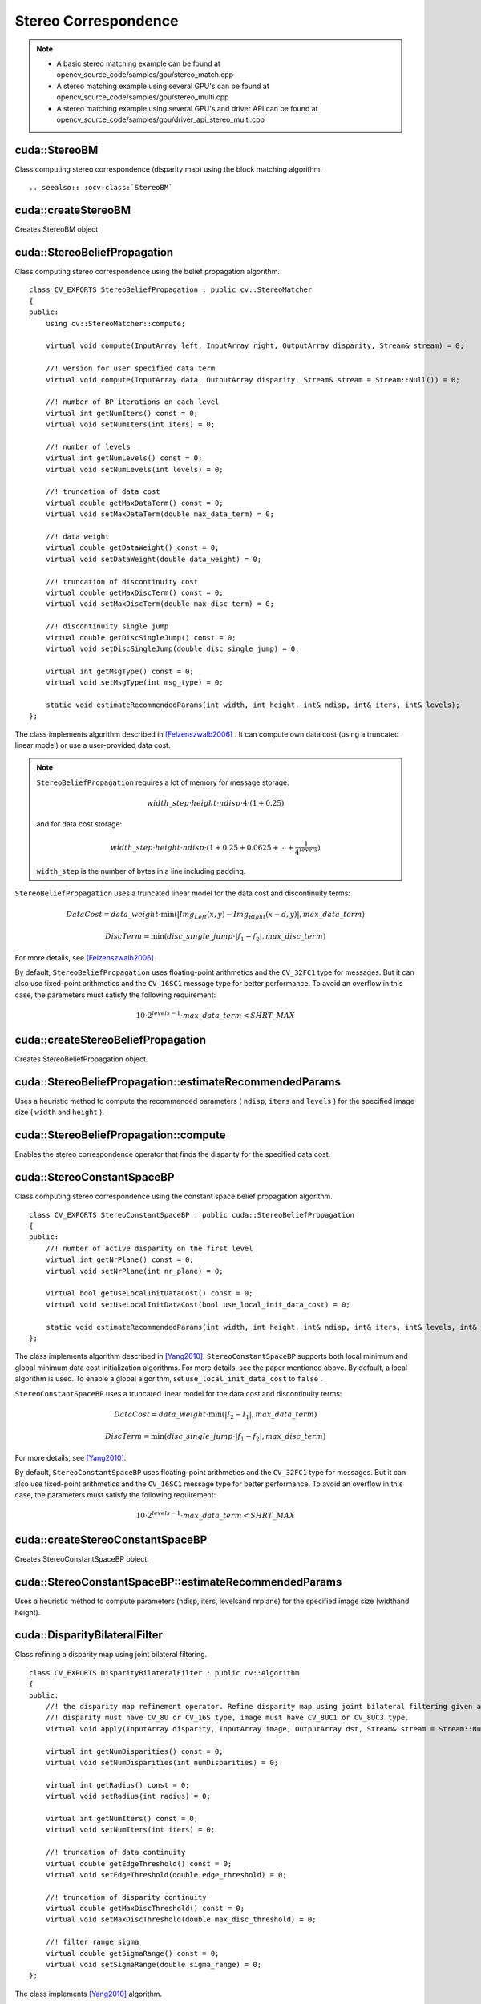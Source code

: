 Stereo Correspondence
=====================

.. highlight:: cpp

.. note::

   * A basic stereo matching example can be found at opencv_source_code/samples/gpu/stereo_match.cpp
   * A stereo matching example using several GPU's can be found at opencv_source_code/samples/gpu/stereo_multi.cpp
   * A stereo matching example using several GPU's and driver API can be found at opencv_source_code/samples/gpu/driver_api_stereo_multi.cpp



cuda::StereoBM
--------------
.. ocv:class:: cuda::StereoBM : public cv::StereoBM

Class computing stereo correspondence (disparity map) using the block matching algorithm. ::

.. seealso:: :ocv:class:`StereoBM`



cuda::createStereoBM
--------------------
Creates StereoBM object.

.. ocv:function:: Ptr<cuda::StereoBM> cuda::createStereoBM(int numDisparities = 64, int blockSize = 19)

    :param numDisparities: the disparity search range. For each pixel algorithm will find the best disparity from 0 (default minimum disparity) to ``numDisparities``. The search range can then be shifted by changing the minimum disparity.

    :param blockSize: the linear size of the blocks compared by the algorithm. The size should be odd (as the block is centered at the current pixel). Larger block size implies smoother, though less accurate disparity map. Smaller block size gives more detailed disparity map, but there is higher chance for algorithm to find a wrong correspondence.



cuda::StereoBeliefPropagation
-----------------------------
.. ocv:class:: cuda::StereoBeliefPropagation : public cv::StereoMatcher

Class computing stereo correspondence using the belief propagation algorithm. ::

    class CV_EXPORTS StereoBeliefPropagation : public cv::StereoMatcher
    {
    public:
        using cv::StereoMatcher::compute;

        virtual void compute(InputArray left, InputArray right, OutputArray disparity, Stream& stream) = 0;

        //! version for user specified data term
        virtual void compute(InputArray data, OutputArray disparity, Stream& stream = Stream::Null()) = 0;

        //! number of BP iterations on each level
        virtual int getNumIters() const = 0;
        virtual void setNumIters(int iters) = 0;

        //! number of levels
        virtual int getNumLevels() const = 0;
        virtual void setNumLevels(int levels) = 0;

        //! truncation of data cost
        virtual double getMaxDataTerm() const = 0;
        virtual void setMaxDataTerm(double max_data_term) = 0;

        //! data weight
        virtual double getDataWeight() const = 0;
        virtual void setDataWeight(double data_weight) = 0;

        //! truncation of discontinuity cost
        virtual double getMaxDiscTerm() const = 0;
        virtual void setMaxDiscTerm(double max_disc_term) = 0;

        //! discontinuity single jump
        virtual double getDiscSingleJump() const = 0;
        virtual void setDiscSingleJump(double disc_single_jump) = 0;

        virtual int getMsgType() const = 0;
        virtual void setMsgType(int msg_type) = 0;

        static void estimateRecommendedParams(int width, int height, int& ndisp, int& iters, int& levels);
    };


The class implements algorithm described in [Felzenszwalb2006]_ . It can compute own data cost (using a truncated linear model) or use a user-provided data cost.

.. note::

    ``StereoBeliefPropagation`` requires a lot of memory for message storage:

    .. math::

        width \_ step  \cdot height  \cdot ndisp  \cdot 4  \cdot (1 + 0.25)

    and for data cost storage:

    .. math::

        width\_step \cdot height \cdot ndisp \cdot (1 + 0.25 + 0.0625 +  \dotsm + \frac{1}{4^{levels}})

    ``width_step`` is the number of bytes in a line including padding.

``StereoBeliefPropagation`` uses a truncated linear model for the data cost and discontinuity terms:

.. math::

    DataCost = data \_ weight  \cdot \min ( \lvert Img_Left(x,y)-Img_Right(x-d,y)  \rvert , max \_ data \_ term)

.. math::

    DiscTerm =  \min (disc \_ single \_ jump  \cdot \lvert f_1-f_2  \rvert , max \_ disc \_ term)

For more details, see [Felzenszwalb2006]_.

By default, ``StereoBeliefPropagation`` uses floating-point arithmetics and the ``CV_32FC1`` type for messages. But it can also use fixed-point arithmetics and the ``CV_16SC1`` message type for better performance. To avoid an overflow in this case, the parameters must satisfy the following requirement:

.. math::

    10  \cdot 2^{levels-1}  \cdot max \_ data \_ term < SHRT \_ MAX

.. seealso:: :ocv:class:`StereoMatcher`



cuda::createStereoBeliefPropagation
-----------------------------------
Creates StereoBeliefPropagation object.

.. ocv:function:: Ptr<cuda::StereoBeliefPropagation> cuda::createStereoBeliefPropagation(int ndisp = 64, int iters = 5, int levels = 5, int msg_type = CV_32F)

    :param ndisp: Number of disparities.

    :param iters: Number of BP iterations on each level.

    :param levels: Number of levels.

    :param msg_type: Type for messages.  ``CV_16SC1``  and  ``CV_32FC1`` types are supported.



cuda::StereoBeliefPropagation::estimateRecommendedParams
--------------------------------------------------------
Uses a heuristic method to compute the recommended parameters ( ``ndisp``, ``iters`` and ``levels`` ) for the specified image size ( ``width`` and ``height`` ).

.. ocv:function:: void cuda::StereoBeliefPropagation::estimateRecommendedParams(int width, int height, int& ndisp, int& iters, int& levels)



cuda::StereoBeliefPropagation::compute
--------------------------------------
Enables the stereo correspondence operator that finds the disparity for the specified data cost.

.. ocv:function:: void cuda::StereoBeliefPropagation::compute(InputArray data, OutputArray disparity, Stream& stream = Stream::Null())

    :param data: User-specified data cost, a matrix of ``msg_type`` type and ``Size(<image columns>*ndisp, <image rows>)`` size.

    :param disparity: Output disparity map. If  ``disparity``  is empty, the output type is  ``CV_16SC1`` . Otherwise, the type is retained.

    :param stream: Stream for the asynchronous version.



cuda::StereoConstantSpaceBP
---------------------------
.. ocv:class:: cuda::StereoConstantSpaceBP : public cuda::StereoBeliefPropagation

Class computing stereo correspondence using the constant space belief propagation algorithm. ::

    class CV_EXPORTS StereoConstantSpaceBP : public cuda::StereoBeliefPropagation
    {
    public:
        //! number of active disparity on the first level
        virtual int getNrPlane() const = 0;
        virtual void setNrPlane(int nr_plane) = 0;

        virtual bool getUseLocalInitDataCost() const = 0;
        virtual void setUseLocalInitDataCost(bool use_local_init_data_cost) = 0;

        static void estimateRecommendedParams(int width, int height, int& ndisp, int& iters, int& levels, int& nr_plane);
    };


The class implements algorithm described in [Yang2010]_. ``StereoConstantSpaceBP`` supports both local minimum and global minimum data cost initialization algorithms. For more details, see the paper mentioned above. By default, a local algorithm is used. To enable a global algorithm, set ``use_local_init_data_cost`` to ``false`` .

``StereoConstantSpaceBP`` uses a truncated linear model for the data cost and discontinuity terms:

.. math::

    DataCost = data \_ weight  \cdot \min ( \lvert I_2-I_1  \rvert , max \_ data \_ term)

.. math::

    DiscTerm =  \min (disc \_ single \_ jump  \cdot \lvert f_1-f_2  \rvert , max \_ disc \_ term)

For more details, see [Yang2010]_.

By default, ``StereoConstantSpaceBP`` uses floating-point arithmetics and the ``CV_32FC1`` type for messages. But it can also use fixed-point arithmetics and the ``CV_16SC1`` message type for better performance. To avoid an overflow in this case, the parameters must satisfy the following requirement:

.. math::

    10  \cdot 2^{levels-1}  \cdot max \_ data \_ term < SHRT \_ MAX



cuda::createStereoConstantSpaceBP
---------------------------------
Creates StereoConstantSpaceBP object.

.. ocv:function:: Ptr<cuda::StereoConstantSpaceBP> cuda::createStereoConstantSpaceBP(int ndisp = 128, int iters = 8, int levels = 4, int nr_plane = 4, int msg_type = CV_32F)

    :param ndisp: Number of disparities.

    :param iters: Number of BP iterations on each level.

    :param levels: Number of levels.

    :param nr_plane: Number of disparity levels on the first level.

    :param msg_type: Type for messages.  ``CV_16SC1``  and  ``CV_32FC1`` types are supported.



cuda::StereoConstantSpaceBP::estimateRecommendedParams
------------------------------------------------------
Uses a heuristic method to compute parameters (ndisp, iters, levelsand nrplane) for the specified image size (widthand height).

.. ocv:function:: void cuda::StereoConstantSpaceBP::estimateRecommendedParams(int width, int height, int& ndisp, int& iters, int& levels, int& nr_plane)



cuda::DisparityBilateralFilter
------------------------------
.. ocv:class:: cuda::DisparityBilateralFilter : public cv::Algorithm

Class refining a disparity map using joint bilateral filtering. ::

    class CV_EXPORTS DisparityBilateralFilter : public cv::Algorithm
    {
    public:
        //! the disparity map refinement operator. Refine disparity map using joint bilateral filtering given a single color image.
        //! disparity must have CV_8U or CV_16S type, image must have CV_8UC1 or CV_8UC3 type.
        virtual void apply(InputArray disparity, InputArray image, OutputArray dst, Stream& stream = Stream::Null()) = 0;

        virtual int getNumDisparities() const = 0;
        virtual void setNumDisparities(int numDisparities) = 0;

        virtual int getRadius() const = 0;
        virtual void setRadius(int radius) = 0;

        virtual int getNumIters() const = 0;
        virtual void setNumIters(int iters) = 0;

        //! truncation of data continuity
        virtual double getEdgeThreshold() const = 0;
        virtual void setEdgeThreshold(double edge_threshold) = 0;

        //! truncation of disparity continuity
        virtual double getMaxDiscThreshold() const = 0;
        virtual void setMaxDiscThreshold(double max_disc_threshold) = 0;

        //! filter range sigma
        virtual double getSigmaRange() const = 0;
        virtual void setSigmaRange(double sigma_range) = 0;
    };


The class implements [Yang2010]_ algorithm.



cuda::createDisparityBilateralFilter
------------------------------------
Creates DisparityBilateralFilter object.

.. ocv:function:: Ptr<cuda::DisparityBilateralFilter> cuda::createDisparityBilateralFilter(int ndisp = 64, int radius = 3, int iters = 1)

    :param ndisp: Number of disparities.

    :param radius: Filter radius.

    :param iters: Number of iterations.



cuda::DisparityBilateralFilter::apply
-------------------------------------
Refines a disparity map using joint bilateral filtering.

.. ocv:function:: void cuda::DisparityBilateralFilter::apply(InputArray disparity, InputArray image, OutputArray dst, Stream& stream = Stream::Null())

    :param disparity: Input disparity map.  ``CV_8UC1``  and  ``CV_16SC1``  types are supported.

    :param image: Input image. ``CV_8UC1``  and  ``CV_8UC3``  types are supported.

    :param dst: Destination disparity map. It has the same size and type as  ``disparity`` .

    :param stream: Stream for the asynchronous version.



cuda::reprojectImageTo3D
------------------------
Reprojects a disparity image to 3D space.

.. ocv:function:: void cuda::reprojectImageTo3D(InputArray disp, OutputArray xyzw, InputArray Q, int dst_cn = 4, Stream& stream = Stream::Null())

    :param disp: Input disparity image.  ``CV_8U``  and  ``CV_16S``  types are supported.

    :param xyzw: Output 3- or 4-channel floating-point image of the same size as  ``disp`` . Each element of  ``xyzw(x,y)``  contains 3D coordinates ``(x,y,z)`` or ``(x,y,z,1)``  of the point  ``(x,y)`` , computed from the disparity map.

    :param Q: :math:`4 \times 4`  perspective transformation matrix that can be obtained via  :ocv:func:`stereoRectify` .

    :param dst_cn: The number of channels for output image. Can be 3 or 4.

    :param stream: Stream for the asynchronous version.

.. seealso:: :ocv:func:`reprojectImageTo3D`



cuda::drawColorDisp
-------------------
Colors a disparity image.

.. ocv:function:: void cuda::drawColorDisp(InputArray src_disp, OutputArray dst_disp, int ndisp, Stream& stream = Stream::Null())

    :param src_disp: Source disparity image.  ``CV_8UC1``  and  ``CV_16SC1``  types are supported.

    :param dst_disp: Output disparity image. It has the same size as  ``src_disp`` . The  type is ``CV_8UC4``  in  ``BGRA``  format (alpha = 255).

    :param ndisp: Number of disparities.

    :param stream: Stream for the asynchronous version.

This function draws a colored disparity map by converting disparity values from ``[0..ndisp)`` interval first to ``HSV`` color space (where different disparity values correspond to different hues) and then converting the pixels to ``RGB`` for visualization.



.. [Felzenszwalb2006] Pedro F. Felzenszwalb algorithm [Pedro F. Felzenszwalb and Daniel P. Huttenlocher. *Efficient belief propagation for early vision*. International Journal of Computer Vision, 70(1), October 2006
.. [Yang2010] Q. Yang, L. Wang, and N. Ahuja. *A constant-space belief propagation algorithm for stereo matching*. In CVPR, 2010.
